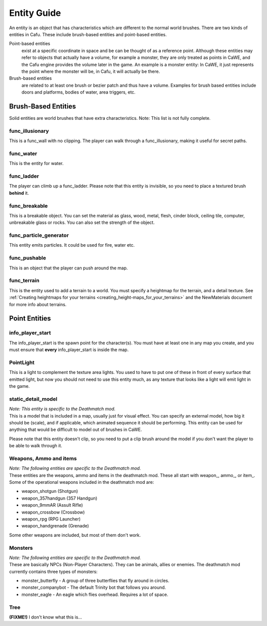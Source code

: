 .. _entity_guide:

Entity Guide
============

An entity is an object that has characteristics which are different to
the normal world brushes. There are two kinds of entities in Cafu. These
include brush-based entities and point-based entities.

Point-based entities
   exist at a specific coordinate in space and be can be thought of as a
   reference point. Although these entities may refer to objects that
   actually have a volume, for example a monster, they are only treated
   as points in CaWE, and the Cafu engine provides the volume later in
   the game. An example is a monster entity: In CaWE, it just represents
   the point where the monster will be, in Cafu, it will actually be
   there.
Brush-based entities
   are related to at least one brush or bezier patch and thus have a
   volume. Examples for brush based entities include doors and
   platforms, bodies of water, area triggers, etc.

Brush-Based Entities
--------------------

Solid entities are world brushes that have extra characteristics. Note:
This list is not fully complete.

func_illusionary
~~~~~~~~~~~~~~~~

This is a func_wall with no clipping. The player can walk through a
func_illusionary, making it useful for secret paths.

func_water
~~~~~~~~~~

This is the entity for water.

func_ladder
~~~~~~~~~~~

The player can climb up a func_ladder. Please note that this entity is
invisible, so you need to place a textured brush **behind** it.

func_breakable
~~~~~~~~~~~~~~

This is a breakable object. You can set the material as glass, wood,
metal, flesh, cinder block, ceiling tile, computer, unbreakable glass or
rocks. You can also set the strength of the object.

func_particle_generator
~~~~~~~~~~~~~~~~~~~~~~~

This entity emits particles. It could be used for fire, water etc.

func_pushable
~~~~~~~~~~~~~

This is an object that the player can push around the map.

func_terrain
~~~~~~~~~~~~

This is the entity used to add a terrain to a world. You must specify a
heightmap for the terrain, and a detail texture. See
:ref:`Creating heightmaps for your terrains <creating_height-maps_for_your_terrains>`
and the NewMaterials document for more info about terrains.

Point Entities
--------------

info_player_start
~~~~~~~~~~~~~~~~~

The info_player_start is the spawn point for the character(s). You must
have at least one in any map you create, and you must ensure that
**every** info_player_start is inside the map.

PointLight
~~~~~~~~~~

This is a light to complement the texture area lights. You used to have
to put one of these in front of every surface that emitted light, but
now you should not need to use this entity much, as any texture that
looks like a light will emit light in the game.

static_detail_model
~~~~~~~~~~~~~~~~~~~

| *Note: This entity is specific to the Deathmatch mod.*
| This is a model that is included in a map, usually just for visual
  effect. You can specify an external model, how big it should be
  (scale), and if applicable, which animated sequence it should be
  performing. This entity can be used for anything that would be
  difficult to model out of brushes in CaWE.

Please note that this entity doesn't clip, so you need to put a clip
brush around the model if you don't want the player to be able to walk
through it.

Weapons, Ammo and items
~~~~~~~~~~~~~~~~~~~~~~~

| *Note: The following entities are specific to the Deathmatch mod.*
| These entities are the weapons, ammo and items in the deathmatch mod.
  These all start with weapon\_, ammo\_, or item\_. Some of the
  operational weapons included in the deathmatch mod are:

-  weapon_shotgun (Shotgun)
-  weapon_357handgun (357 Handgun)
-  weapon_9mmAR (Assult Rifle)
-  weapon_crossbow (Crossbow)
-  weapon_rpg (RPG Launcher)
-  weapon_handgrenade (Grenade)

Some other weapons are included, but most of them don't work.

Monsters
~~~~~~~~

| *Note: The following entities are specific to the Deathmatch mod.*
| These are basically NPCs (Non-Player Characters). They can be animals,
  allies or enemies. The deathmatch mod currently contains three types
  of monsters:

-  monster_butterfly - A group of three butterflies that fly around in
   circles.
-  monster_companybot - The default Trinity bot that follows you around.
-  monster_eagle - An eagle which flies overhead. Requires a lot of
   space.

Tree
~~~~

**(FIXME!)** I don't know what this is…
